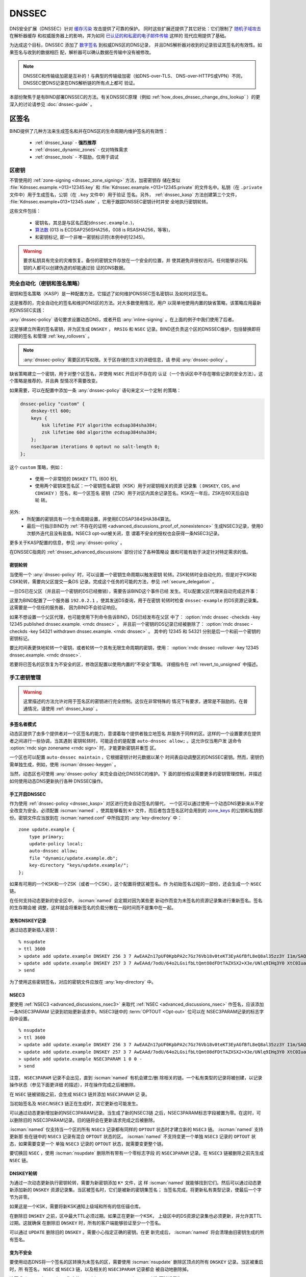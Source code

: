 .. Copyright (C) Internet Systems Consortium, Inc. ("ISC")
..
.. SPDX-License-Identifier: MPL-2.0
..
.. This Source Code Form is subject to the terms of the Mozilla Public
.. License, v. 2.0.  If a copy of the MPL was not distributed with this
.. file, you can obtain one at https://mozilla.org/MPL/2.0/.
..
.. See the COPYRIGHT file distributed with this work for additional
.. information regarding copyright ownership.

.. _dnssec:

DNSSEC
------

DNS安全扩展（DNSSEC）针对 `缓存污染`_ 攻击提供了可靠的保护。
同时这些扩展还提供了其它好处：它们限制了 `随机子域攻击`_ 在解析器缓存
和权威服务器上的影响，并为如同 `已认证的和私密的电子邮件传输`_ 这样的
现代应用提供了基础。

为达成这个目标，DNSSEC 添加了 `数字签名`_ 到权威DNS区的DNS记录，
并且DNS解析器对收到的记录验证其签名的有效性。如果签名与收到的数据相匹
配，解析器可以确认数据在传输中没有被修改。

.. note::
   DNSSEC和传输级加密是互补的！与典型的传输级加密（如DNS-over-TLS、
   DNS-over-HTTPS或VPN）不同，DNSSEC使DNS记录在DNS解析链的所有点上都可
   验证。

本部份聚焦于是有BIND部署DNSSEC的方法。有关DNSSEC原理（例如
:ref:`how_does_dnssec_change_dns_lookup` ）的更深入的讨论请参见
:doc:`dnssec-guide` 。

.. _`缓存污染`: https://en.wikipedia.org/wiki/DNS_cache_poisoning
.. _`随机子域攻击`: https://www.isc.org/blogs/nsec-caching-should-limit-excessive-queries-to-dns-root/
.. _`数字签名`: https://en.wikipedia.org/wiki/Digital_signature
.. _`已认证的和私密的电子邮件传输`: https://github.com/internetstandards/toolbox-wiki/blob/main/DANE-for-SMTP-how-to.md


.. _dnssec_zone_signing:

区签名
~~~~~~

BIND提供了几种方法来生成签名和并在DNS区的生命周期内维护签名的有效性：

  - :ref:`dnssec_kasp` - **强烈推荐**
  - :ref:`dnssec_dynamic_zones` - 仅对特殊需求
  - :ref:`dnssec_tools` - 不鼓励，仅用于调试

.. _zone_keys:

区密钥
^^^^^^

不管使用的 :ref:`zone-signing <dnssec_zone_signing>` 方法，加密密钥存
储在类似 :file:`Kdnssec.example.+013+12345.key` 和
:file:`Kdnssec.example.+013+12345.private` 的文件名中。私钥（在
``.private`` 文件中）用于生成签名，公钥（在 ``.key`` 文件中）用于验证
签名。另外， :ref:`dnssec_kasp` 方法创建第三个文件，
:file:`Kdnssec.example+013+12345.state` ，它用于跟踪DNSSEC密钥计时并安
全地执行密钥轮转。

这些文件包括：

   - 密钥名，其总是与区名匹配(``dnssec.example.``)，
   - `算法数`_ (013 is ECDSAP256SHA256，008 is RSASHA256，等等)，
   - 和密钥标记, 即一个非唯一密钥标识符(本例中的12345)。

.. _`算法数`: https://www.iana.org/assignments/dns-sec-alg-numbers/dns-sec-alg-numbers.xhtml#dns-sec-alg-numbers-1

.. warning::
   要求私钥具有完全的灾难恢复。备份的密钥文件存放在一个安全的位置，并
   使其避免非授权访问。任何能够访问私钥的人都可以创建伪造的却能通过验
   证的DNS数据。

.. _dnssec_kasp:

完全自动化（密钥和签名策略）
^^^^^^^^^^^^^^^^^^^^^^^^^^^^

密钥和签名策略（KASP）是一种配置方法，它描述了如何维护DNSSEC签名密钥以
及如何对区签名。

这是推荐的，完全自动化的签名和维护DNS区的方法。对大多数使用情况，用户
以简单地使用内置的缺省策略，该策略应用最新的DNSSEC实践：

.. code-block:: none
  :emphasize-lines: 4

    zone "dnssec.example" {
        type primary;
        file "dnssec.example.db";
        dnssec-policy default;
        inline-signing yes;
    };

:any:`dnssec-policy` 语句要求设置动态DNS，或者开启
:any:`inline-signing` 。在上面的例子中我们使用了后者。

这足够建立所需的签名密钥，并为区生成 ``DNSKEY`` ， ``RRSIG``
和 ``NSEC`` 记录。BIND还负责这个区的DNSSEC维护，包括替换即将过期的签名
和管理 :ref:`key_rollovers` 。

.. note::
   :any:`dnssec-policy` 需要区的写权限。关于区存储的含义的详细信息，请
   参阅 :any:`dnssec-policy` 。

缺省策略建立一个密钥，用于对整个区签名，并使用 ``NSEC`` 开启对不存在的
认证（一个告诉区中不存在哪些记录的安全方法）。这个策略是推荐的，并且典
型情况不需要改变。

如果需要，可以在配置中添加一条 :any:`dnssec-policy` 语句来定义一个定制
的策略：

.. code-block:: none


    dnssec-policy "custom" {
        dnskey-ttl 600;
        keys {
            ksk lifetime P1Y algorithm ecdsap384sha384;
            zsk lifetime 60d algorithm ecdsap384sha384;
        };
        nsec3param iterations 0 optout no salt-length 0;
    };

这个 ``custom`` 策略，例如：

  - 使用一个非常短的 ``DNSKEY`` TTL (600 秒),
  - 使用两个密钥来签名区：一个密钥签名密钥（KSK）用于对密钥相关的资源
    记录集（ ``DNSKEY``, ``CDS``, and ``CDNSKEY`` ）签名，和一个区签名
    密钥（ZSK）用于对区内其余记录签名。KSK在一年后，ZSK在60天后自动轮
    转。

另外:
  - 所配置的密钥具有一个生命周期设置，并使用ECDSAP384SHA384算法。
  - 最后一行指示BIND为
    :ref:`不存在的证明 <advanced_discussions_proof_of_nonexistence>`
    生成NSEC3记录，使用0次额外迭代且没有盐值。NSEC3 opt-out被关闭，意
    谓着不安全的授权也会获得一条NSEC3记录。

更多关于KASP配置的信息，参见 :any:`dnssec-policy` 。

在DNSSEC指南的 :ref:`dnssec_advanced_discussions` 部份讨论了各种策略设
置和可能有助于决定针对特定需求的值。

密钥轮转
========

当使用一个 :any:`dnssec-policy` 时，可以设置一个密钥生命周期以触发密钥
轮转。ZSK轮转时全自动化的，但是对于KSK和CSK轮转，需要向父区提交一条DS
记录。完成这个任务的可能的方法，参见 :ref:`secure_delegation` 。

一旦DS已在父区（并且前一个密钥的DS已经撤销），需要告诉BIND这个事件已经
发生。可以配置父区代理来自动完成这件事：

.. code-block:: none
  :emphasize-lines: 5

    zone "dnssec.example" {
        type primary;
        file "dnssec.example.db";
        dnssec-policy default;
        inline-signing yes;
        parental-agents { 192.0.2.1; };
    };

这里为BIND配置了一个服务器 ``192.0.2.1`` ，使其发送DS查询，用于在密钥
轮转时检查 ``dnssec-example`` 的DS资源记录集。这需要是一个信任的服务器，
因为BIND不会验证响应。

如果不想设置一个父区代理，也可能使用下列命令告诉BIND，DS已经发布在父区
中了：
:option:`rndc dnssec -checkds -key 12345 published dnssec.example. <rndc dnssec>` 。
并且前一个密钥的DS记录已经被删除了：
:option:`rndc dnssec -checkds -key 54321 withdrawn dnssec.example. <rndc dnssec>` 。
其中的 12345 和 54321 分别是后一个和前一个密钥的密钥标记。

要比时间表更快地轮转一个密钥，或者轮转一个具有无限生命周期的密钥，使用：
:option:`rndc dnssec -rollover -key 12345 dnssec.example. <rndc dnssec>`.

若要将已签名的区恢复为不安全的区，修改区配置以使用内置的“不安全”策略。
详细指令在 :ref:`revert_to_unsigned` 中描述。

.. _dnssec_dynamic_zones:

手工密钥管理
^^^^^^^^^^^^

.. warning::
   这里描述的方法允许对用于签名区的密钥进行完全控制。这仅在非常特殊的
   情况下有要求，通常是不鼓励的。在普通情况，请使用 :ref:`dnssec_kasp` 。

.. _dnssec_dynamic_zones_multisigner_model:

多签名者模式
============

动态区提供了由多个提供者对一个区签名的能力，意谓着每个提供者独立地签名
并服务于同样的区。这样的一个设置要求在提供者之间进行一些协调，当其遇到
密钥轮转时，可能适合的是配置 ``auto-dnssec allow;`` 。这允许仅当用户发
送命令 :option:`rndc sign zonename <rndc sign>` 时，才能更新密钥并重签
区。

一个区也可以配置 ``auto-dnssec maintain`` ，它根据密钥计时元数据以某个
时间表自动调整区的DNSSEC密钥。然而，密钥仍需单独生成，例如，使用
:iscman:`dnssec-keygen` 。

当然，动态区也可使用 :any:`dnssec-policy` 来完全自动化DNSSEC的维护。下
面的部份假设需要更多的密钥管理控制，并描述如何使用动态DNS更新执行各种
DNSSEC操作。

.. _dnssec_dynamic_zones_enabling_dnssec:

手工开启DNSSEC
==============

作为使用 :ref:`dnssec-policy <dnssec_kasp>` 对区进行完全自动签名的替代，
一个区可以通过使用一个动态DNS更新来从不安全改变为安全。必须配置
:iscman:`named` ，使其能够看到 ``K*`` 文件，而后者包含签名区时会用到的
`zone_keys`_ 的公钥和私钥部份。密钥文件应当放到在 :iscman:`named.conf`
中所指定的 :any:`key-directory` 中：

::

       zone update.example {
           type primary;
           update-policy local;
           auto-dnssec allow;
           file "dynamic/update.example.db";
           key-directory "keys/update.example/";
       };

如果有可用的一个KSK和一个ZSK（或者一个CSK），这个配置将使区被签名。作
为初始签名过程的一部份，还会生成一个 ``NSEC`` 链。

在任何支持动态更新的安全区中， :iscman:`named` 会定期对因为某些更
新动作而变为未签名的资源记录集进行重新签名。签名的生存期会被
调整，这样就会将重新签名的负载分散在一段时间而不是集中在一起。

.. _dnssec_dynamic_zones_publishing_dnskey_records:

发布DNSKEY记录
==============

通过动态更新插入密钥：

::

       % nsupdate
       > ttl 3600
       > update add update.example DNSKEY 256 3 7 AwEAAZn17pUF0KpbPA2c7Gz76Vb18v0teKT3EyAGfBfL8eQ8al35zz3Y I1m/SAQBxIqMfLtIwqWPdgthsu36azGQAX8=
       > update add update.example DNSKEY 257 3 7 AwEAAd/7odU/64o2LGsifbLtQmtO8dFDtTAZXSX2+X3e/UNlq9IHq3Y0 XtC0Iuawl/qkaKVxXe2lo8Ct+dM6UehyCqk=
       > send

为了使用这些密钥签名，对应的密钥文件应放在 :any:`key-directory` 中。

.. _dnssec_dynamic_zones_nsec3:

NSEC3
=====

要使用 :ref:`NSEC3 <advanced_discussions_nsec3>` 来取代
:ref:`NSEC <advanced_discussions_nsec>` 作签名，应该添加一条NSEC3PARAM
记录到初始更新请求中。NSEC3链中的 :term:`OPTOUT <Opt-out>` 位可以在
NSEC3PARAM记录的标志字段中设置。

::
  
       % nsupdate
       > ttl 3600
       > update add update.example DNSKEY 256 3 7 AwEAAZn17pUF0KpbPA2c7Gz76Vb18v0teKT3EyAGfBfL8eQ8al35zz3Y I1m/SAQBxIqMfLtIwqWPdgthsu36azGQAX8=
       > update add update.example DNSKEY 257 3 7 AwEAAd/7odU/64o2LGsifbLtQmtO8dFDtTAZXSX2+X3e/UNlq9IHq3Y0 XtC0Iuawl/qkaKVxXe2lo8Ct+dM6UehyCqk=
       > update add update.example NSEC3PARAM 1 0 0 -
       > send

注意， ``NSEC3PARAM`` 记录不会出见，直到 :iscman:`named` 有机会建立/删
除相关的链。一个私有类型的记录将被创建，以记录操作状态（参见下面更详细
的描述），并在操作完成之后被删除。

在 ``NSEC`` 链被销毁之前，会生成 ``NSEC3`` 链并添加 ``NSEC3PARAM`` 记
录。

当初始签名及 ``NSEC``/``NSEC3`` 链正在生成时，其它更新也可能发生。

可以通过动态更新增加新的NSEC3PARAM记录。当生成了新的NSEC3链
之后，NSEC3PARAM标志字段被置为零。在这时，可以删除旧的
NSEC3PARAM记录。旧的链将会在更新请求完成之后被删除。

:iscman:`named` 仅支持当一个区的所有 ``NSEC3`` 记录都有同样的
``OPTOUT`` 状态时才建立新的 ``NSEC3`` 链。 :iscman:`named` 支持更新那
些在链中的 ``NSEC3`` 记录有混合 ``OPTOUT`` 状态的区。 :iscman:`named`
不支持变更一个单独 ``NSEC3`` 记录的 ``OPTOUT`` 状态，如果需要变更一个
单独 ``NSEC3`` 记录的 ``OPTOUT`` 状态，就需要变更整个链。

要切换回 ``NSEC`` ，使用 :iscman:`nsupdate` 删除所有带有一个零标志字段
的 ``NSEC3PARAM`` 记录。在 ``NSEC3`` 链被删除之前先生成 ``NSEC`` 链。

.. _dnssec_dynamic_zones_dnskey_rollovers:

DNSKEY轮转
==========

为通过一次动态更新执行密钥轮转，需要为新密钥添加 ``K*`` 文件，这
样 :iscman:`named` 就能够找到它们。然后可以通过动态更新添加新的
``DNSKEY`` 资源记录集。当区被签名时，它们是被新的密钥集签名；
当签名完成，将更新私有类型记录，使最后一个字节为非零。

如果这是一个KSK，需要将新KSK通知上级域和所有的信任锚仓库。

在删除旧 ``DNSKEY`` 之前，区中最大TTL必须过期。如果正在更新一个KSK，
上级区中的DS资源记录集也必须更新，并允许其TTL过期。这就确保
在删除旧 ``DNSKEY`` 时，所有的客户端能够验证至少一个签名。

可以通过 ``UPDATE`` 删除旧的 ``DNSKEY`` 。需要小心指定正确的密钥。在更
新完成后， :iscman:`named` 将会清理由旧密钥生成的所有签名。

.. _dnssec_dynamic_zones_going_insecure:

变为不安全
==========

要使用动态DNS将一个签名的区转换为未签名的区，需要使用
:iscman:`nsupdate` 删除区顶点的所有 ``DNSKEY`` 记录。当区被重启时，所
有签名， ``NSEC`` 或 ``NSEC3`` 链，以及相关的 ``NSEC3PARAM`` 记录都会
被自动地删除掉。

这要求 :iscman:`named.conf` 中的 :any:`dnssec-secure-to-insecure` 选
项被设置为 ``yes`` 。

此外，如果使用了 ``auto-dnssec maintain`` 或者一个
:any:`dnssec-policy` ，应该将其去掉或者将其值改为 ``allow`` ；否则它将
被重签。

.. _dnssec_tools:

手工签名
^^^^^^^^

有几个工具可以用于手工方式签名一个区。

.. warning::

   请注意手工过程主要用于向后兼容，并且只应当由专家用于专门的需求。

要手工设置一个DNSSEC安全区，必须遵循一系列的步骤。请参见
:doc:`dnssec-guide` 中的
:ref:`advanced_discussions_manual_key_management_and_signing` 以获得更
多信息。

使用私有类型记录进行监控
^^^^^^^^^^^^^^^^^^^^^^^^

签名过程的状态由私有类型记录（带有一个缺省值65534）发信号通知。
当签名完成，这些带有非零初始字节的记录将会在最后一个字节有一
个非零值。

如果一个私有类型记录的第一个字节不为0，这个记录表明，要么区需
要由与记录匹配的密钥来签名，要么与记录匹配的所有签名应当被删
掉。这里是第一个字节的不同值的含义：

   - algorithm (octet 1)

   - key ID in network order (octet 2 and 3)

   - removal flag (octet 4)
   
   - complete flag (octet 5)

只有被标志为“complete”的记录才能通过动态更新删除；删除其它
私有类型记录的企图将被静默地忽略掉。

如果第一个字节为零（这是一个保留的算法号，从来不会出现在一个
``DNSKEY`` 记录中），这个记录指示正在进行转换为 ``NSEC3`` 链的过程。其
余的记录包含一个 ``NSEC3PARAM`` 记录。标志字段表明要执行哪种基于标志位
的操作：

   0x01 OPTOUT

   0x80 CREATE

   0x40 REMOVE

   0x20 NONSEC

.. _secure_delegation:

安全授权
~~~~~~~~

一旦一个区在权威服务器上签名，剩下的最后一步是在父区（ ``example.`` ）
和本地区（ ``dnssec.example.`` ）之间建立信任链 [#validation]_ 。

通常的过程是：

  - **等待** 旧数据从缓存总过期。总共需要的时间等于签名前区中所使用的
    最大TTL值。这个步骤确保未签名数据从缓存中过期，解析器就不会因为缺
    失签名而混乱。
  - 在父区中插入/更新DS记录（ ``dnssec.example. DS`` 记录）。

有多个方法更新父区中的DS记录。参考父区的文档，找出哪些选项适用于给定的
案例区。一般来说，从最推荐到最不推荐的选项是：

  - 使用BIND自动生成的 ``CDS``/``CDNSKEY`` 记录自动更新父区中的DS记录。
    这要求要么在父区，注册局，要么在注册商中支持 :rfc:`7344` 。在此情
    况，配置BIND以 :ref:`监控父区中的DS记录 <cds_cdnskey>` ，所有的事
    情都会在正确的时间自动发生。
  - 使用 :iscman:`dig` 查询区，以自动生成 ``CDS`` 或 ``CDNSKEY`` 记录，
    任何使用父区所指定的方法（web形式，电子邮件，API，...）将这些记录
    插入到父区中。
  - 使用 `zone_keys`_ 中的:iscman:`dnssec-dsfromkey` 工具手工生成DS记
    录，然后将其插入到父区中。

.. [#validation] 在实践中任何使用信任链的更多细节，参见 :doc:`dnssec-guide`
                 中的 :ref:`dnssec_12_steps` 。

DNSSEC验证
~~~~~~~~~~

BIND解析器缺省验证来自权威服务器的答复。这个行为由配置语句
:namedconf:ref:`dnssec-validation` 控制。

缺省时，使用一个DNS根区的信任锚。这个信任锚作为BIND的一部份提供，并使
用 :ref:`rfc5011.support` 保持更新。

.. note::
   DNSSEC验证工作“开箱即用”，不需要额外的配置。额外的配置选项仅用于特
   殊情况。

要验证答复，解析器需要至少一个受信任的开始点，一个“信任锚”。本质上，信
任锚是区的 ``DNSKEY`` 资源记录的拷贝，它用于形成加密信任链的首个链接。
可以使用 :any:`trust-anchors` 指定替代的信任锚，但是这个设置非常不一般，
仅建议专家使用。更多信息，参见 :doc:`dnssec-guide` 中的
:ref:`trust_anchors_description` 。

BIND 9权威服务器在装载时不验证签名，所以不必在配置文件中指定权威区的区
密钥。

验证失败
^^^^^^^^

当DNSSEC验证被配置后，解析器将会拒绝来自已签名的、安
全的区中未通过验证的响应，并返回SERVFAIL给客户端。

响应可能因为以下任何一种原因而验证失败，包含错误的、过期的、或无
效的签名；密钥与父区中的DS资源记录集不匹配；或者来自一个区的不安
全的响应，而根据它的父区，应该是一个安全的响应。

更多信息参见 :ref:`dnssec_troubleshooting` 。

与未签名（不安全的）区共存
^^^^^^^^^^^^^^^^^^^^^^^^^^

不受DNSSEC保护的区被称为“不安全的”，这些区能够无缝地与签名区共存。

当验证者收到一个来自一个拥有签名父区的未签名区的响应，它必须
向其父区确认这个是有意未签名的。它通过验证父区没有包含子区的
DS记录，即通过签名的和验证了的NSEC/NSEC3记录，来确认这一点。

如果验证者 **能够** 证明区是不安全的，其响应就是可以接受的。
然而，如果不能证明，它就必须假设不安全的响应是伪造的；它就拒
绝响应并在日志中记录一个错误。

日志记录的错误为“insecurity proof failed”和
“got insecure response; parent indicates it should be secure”。
